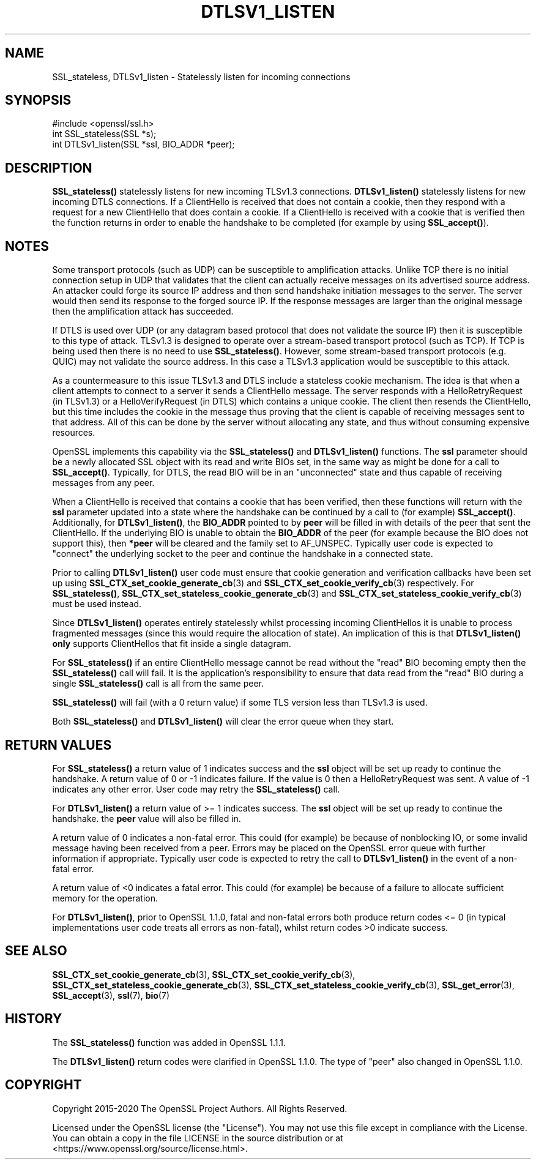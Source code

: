 .\" -*- mode: troff; coding: utf-8 -*-
.\" Automatically generated by Pod::Man 5.01 (Pod::Simple 3.43)
.\"
.\" Standard preamble:
.\" ========================================================================
.de Sp \" Vertical space (when we can't use .PP)
.if t .sp .5v
.if n .sp
..
.de Vb \" Begin verbatim text
.ft CW
.nf
.ne \\$1
..
.de Ve \" End verbatim text
.ft R
.fi
..
.\" \*(C` and \*(C' are quotes in nroff, nothing in troff, for use with C<>.
.ie n \{\
.    ds C` ""
.    ds C' ""
'br\}
.el\{\
.    ds C`
.    ds C'
'br\}
.\"
.\" Escape single quotes in literal strings from groff's Unicode transform.
.ie \n(.g .ds Aq \(aq
.el       .ds Aq '
.\"
.\" If the F register is >0, we'll generate index entries on stderr for
.\" titles (.TH), headers (.SH), subsections (.SS), items (.Ip), and index
.\" entries marked with X<> in POD.  Of course, you'll have to process the
.\" output yourself in some meaningful fashion.
.\"
.\" Avoid warning from groff about undefined register 'F'.
.de IX
..
.nr rF 0
.if \n(.g .if rF .nr rF 1
.if (\n(rF:(\n(.g==0)) \{\
.    if \nF \{\
.        de IX
.        tm Index:\\$1\t\\n%\t"\\$2"
..
.        if !\nF==2 \{\
.            nr % 0
.            nr F 2
.        \}
.    \}
.\}
.rr rF
.\" ========================================================================
.\"
.IX Title "DTLSV1_LISTEN 3"
.TH DTLSV1_LISTEN 3 2023-09-11 1.1.1w OpenSSL
.\" For nroff, turn off justification.  Always turn off hyphenation; it makes
.\" way too many mistakes in technical documents.
.if n .ad l
.nh
.SH NAME
SSL_stateless,
DTLSv1_listen
\&\- Statelessly listen for incoming connections
.SH SYNOPSIS
.IX Header "SYNOPSIS"
.Vb 1
\& #include <openssl/ssl.h>
\&
\& int SSL_stateless(SSL *s);
\& int DTLSv1_listen(SSL *ssl, BIO_ADDR *peer);
.Ve
.SH DESCRIPTION
.IX Header "DESCRIPTION"
\&\fBSSL_stateless()\fR statelessly listens for new incoming TLSv1.3 connections.
\&\fBDTLSv1_listen()\fR statelessly listens for new incoming DTLS connections. If a
ClientHello is received that does not contain a cookie, then they respond with a
request for a new ClientHello that does contain a cookie. If a ClientHello is
received with a cookie that is verified then the function returns in order to
enable the handshake to be completed (for example by using \fBSSL_accept()\fR).
.SH NOTES
.IX Header "NOTES"
Some transport protocols (such as UDP) can be susceptible to amplification
attacks. Unlike TCP there is no initial connection setup in UDP that
validates that the client can actually receive messages on its advertised source
address. An attacker could forge its source IP address and then send handshake
initiation messages to the server. The server would then send its response to
the forged source IP. If the response messages are larger than the original
message then the amplification attack has succeeded.
.PP
If DTLS is used over UDP (or any datagram based protocol that does not validate
the source IP) then it is susceptible to this type of attack. TLSv1.3 is
designed to operate over a stream-based transport protocol (such as TCP).
If TCP is being used then there is no need to use \fBSSL_stateless()\fR. However, some
stream-based transport protocols (e.g. QUIC) may not validate the source
address. In this case a TLSv1.3 application would be susceptible to this attack.
.PP
As a countermeasure to this issue TLSv1.3 and DTLS include a stateless cookie
mechanism. The idea is that when a client attempts to connect to a server it
sends a ClientHello message. The server responds with a HelloRetryRequest (in
TLSv1.3) or a HelloVerifyRequest (in DTLS) which contains a unique cookie. The
client then resends the ClientHello, but this time includes the cookie in the
message thus proving that the client is capable of receiving messages sent to
that address. All of this can be done by the server without allocating any
state, and thus without consuming expensive resources.
.PP
OpenSSL implements this capability via the \fBSSL_stateless()\fR and \fBDTLSv1_listen()\fR
functions. The \fBssl\fR parameter should be a newly allocated SSL object with its
read and write BIOs set, in the same way as might be done for a call to
\&\fBSSL_accept()\fR. Typically, for DTLS, the read BIO will be in an "unconnected"
state and thus capable of receiving messages from any peer.
.PP
When a ClientHello is received that contains a cookie that has been verified,
then these functions will return with the \fBssl\fR parameter updated into a state
where the handshake can be continued by a call to (for example) \fBSSL_accept()\fR.
Additionally, for \fBDTLSv1_listen()\fR, the \fBBIO_ADDR\fR pointed to by \fBpeer\fR will be
filled in with details of the peer that sent the ClientHello. If the underlying
BIO is unable to obtain the \fBBIO_ADDR\fR of the peer (for example because the BIO
does not support this), then \fB*peer\fR will be cleared and the family set to
AF_UNSPEC. Typically user code is expected to "connect" the underlying socket to
the peer and continue the handshake in a connected state.
.PP
Prior to calling \fBDTLSv1_listen()\fR user code must ensure that cookie generation
and verification callbacks have been set up using
\&\fBSSL_CTX_set_cookie_generate_cb\fR\|(3) and \fBSSL_CTX_set_cookie_verify_cb\fR\|(3)
respectively. For \fBSSL_stateless()\fR, \fBSSL_CTX_set_stateless_cookie_generate_cb\fR\|(3)
and \fBSSL_CTX_set_stateless_cookie_verify_cb\fR\|(3) must be used instead.
.PP
Since \fBDTLSv1_listen()\fR operates entirely statelessly whilst processing incoming
ClientHellos it is unable to process fragmented messages (since this would
require the allocation of state). An implication of this is that \fBDTLSv1_listen()\fR
\&\fBonly\fR supports ClientHellos that fit inside a single datagram.
.PP
For \fBSSL_stateless()\fR if an entire ClientHello message cannot be read without the
"read" BIO becoming empty then the \fBSSL_stateless()\fR call will fail. It is the
application's responsibility to ensure that data read from the "read" BIO during
a single \fBSSL_stateless()\fR call is all from the same peer.
.PP
\&\fBSSL_stateless()\fR will fail (with a 0 return value) if some TLS version less than
TLSv1.3 is used.
.PP
Both \fBSSL_stateless()\fR and \fBDTLSv1_listen()\fR will clear the error queue when they
start.
.SH "RETURN VALUES"
.IX Header "RETURN VALUES"
For \fBSSL_stateless()\fR a return value of 1 indicates success and the \fBssl\fR object
will be set up ready to continue the handshake. A return value of 0 or \-1
indicates failure. If the value is 0 then a HelloRetryRequest was sent. A value
of \-1 indicates any other error. User code may retry the \fBSSL_stateless()\fR call.
.PP
For \fBDTLSv1_listen()\fR a return value of >= 1 indicates success. The \fBssl\fR object
will be set up ready to continue the handshake.  the \fBpeer\fR value will also be
filled in.
.PP
A return value of 0 indicates a non-fatal error. This could (for
example) be because of nonblocking IO, or some invalid message having been
received from a peer. Errors may be placed on the OpenSSL error queue with
further information if appropriate. Typically user code is expected to retry the
call to \fBDTLSv1_listen()\fR in the event of a non-fatal error.
.PP
A return value of <0 indicates a fatal error. This could (for example) be
because of a failure to allocate sufficient memory for the operation.
.PP
For \fBDTLSv1_listen()\fR, prior to OpenSSL 1.1.0, fatal and non-fatal errors both
produce return codes <= 0 (in typical implementations user code treats all
errors as non-fatal), whilst return codes >0 indicate success.
.SH "SEE ALSO"
.IX Header "SEE ALSO"
\&\fBSSL_CTX_set_cookie_generate_cb\fR\|(3), \fBSSL_CTX_set_cookie_verify_cb\fR\|(3),
\&\fBSSL_CTX_set_stateless_cookie_generate_cb\fR\|(3),
\&\fBSSL_CTX_set_stateless_cookie_verify_cb\fR\|(3), \fBSSL_get_error\fR\|(3),
\&\fBSSL_accept\fR\|(3), \fBssl\fR\|(7), \fBbio\fR\|(7)
.SH HISTORY
.IX Header "HISTORY"
The \fBSSL_stateless()\fR function was added in OpenSSL 1.1.1.
.PP
The \fBDTLSv1_listen()\fR return codes were clarified in OpenSSL 1.1.0.
The type of "peer" also changed in OpenSSL 1.1.0.
.SH COPYRIGHT
.IX Header "COPYRIGHT"
Copyright 2015\-2020 The OpenSSL Project Authors. All Rights Reserved.
.PP
Licensed under the OpenSSL license (the "License").  You may not use
this file except in compliance with the License.  You can obtain a copy
in the file LICENSE in the source distribution or at
<https://www.openssl.org/source/license.html>.
